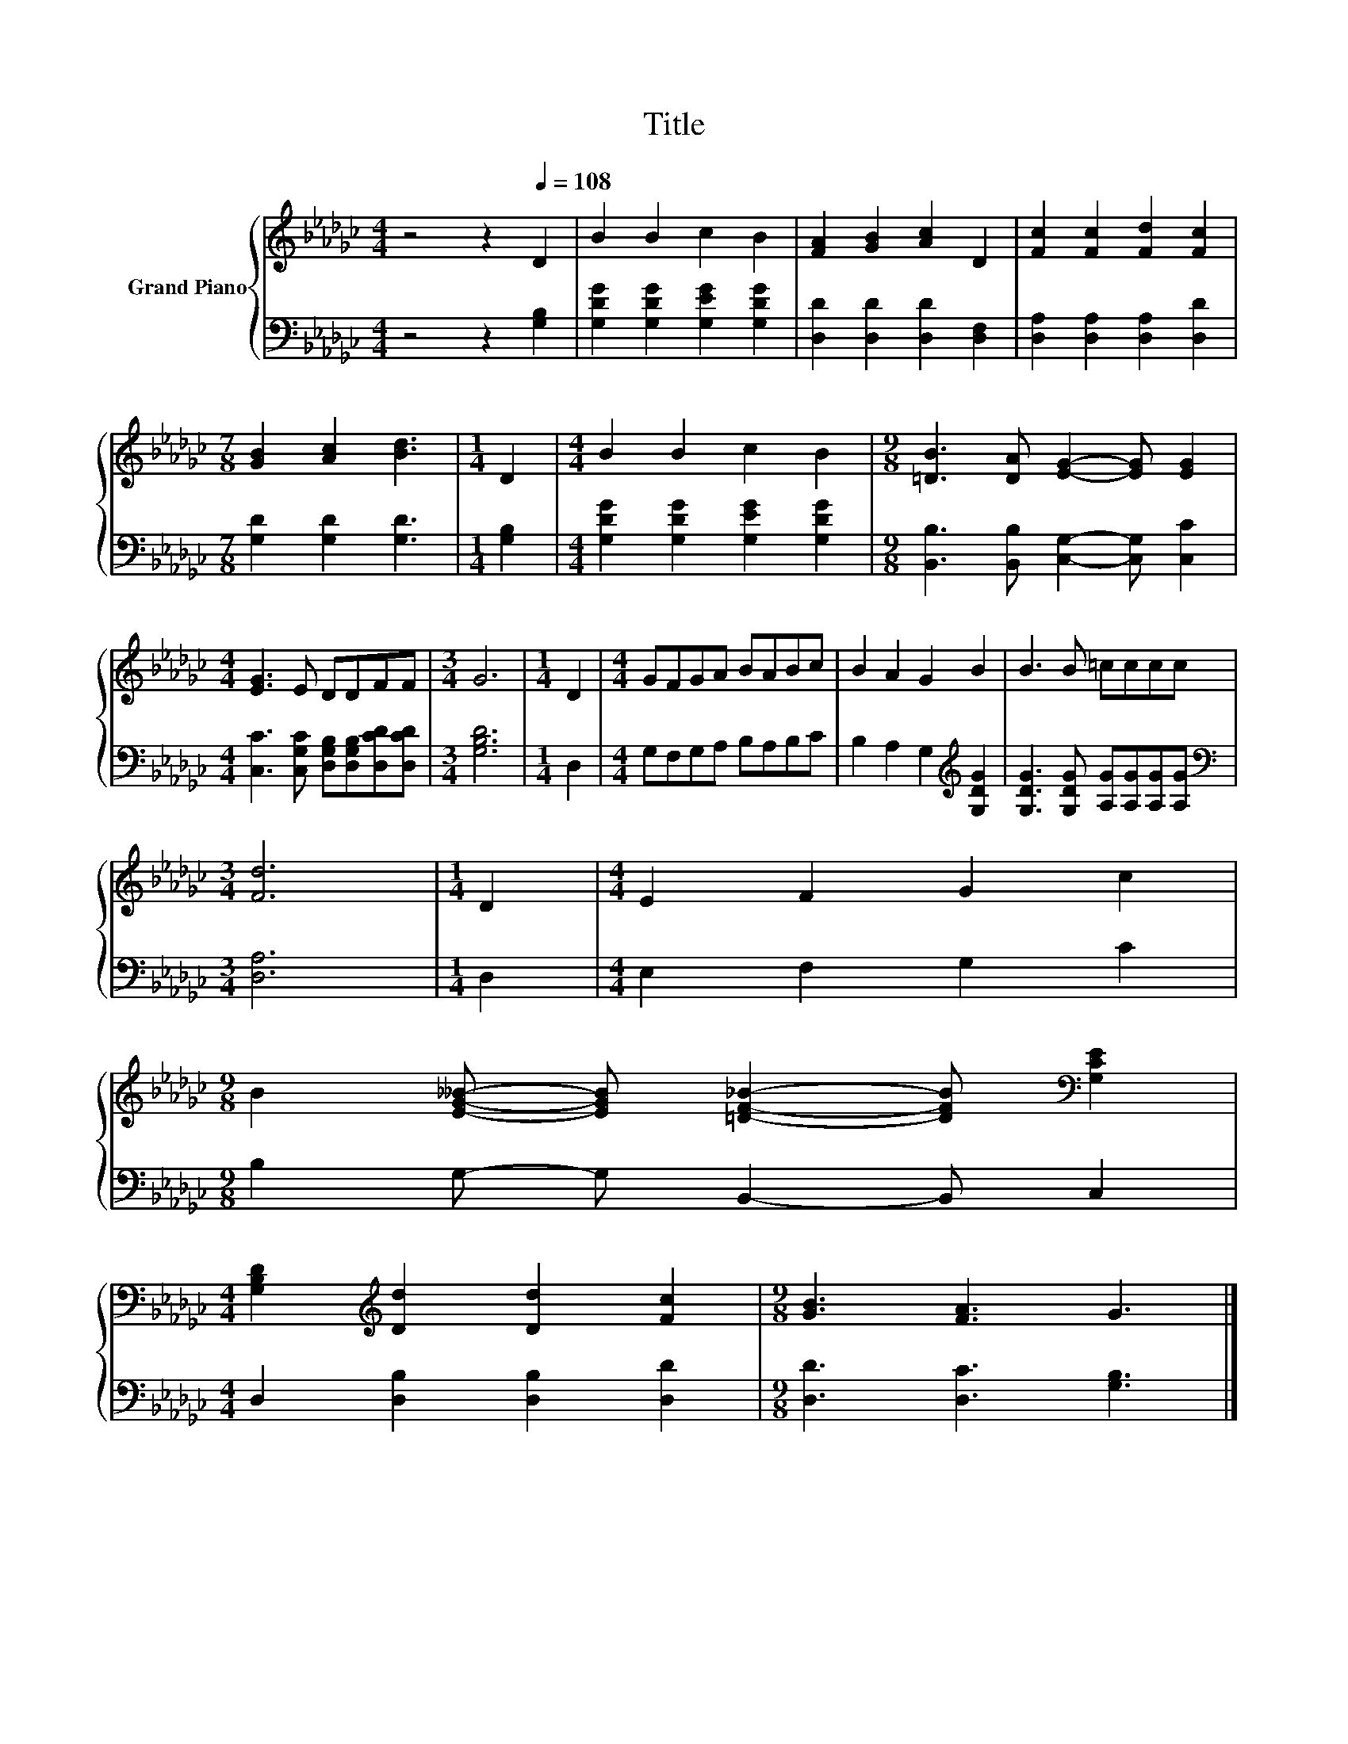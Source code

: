 X:1
T:Title
%%score { 1 | 2 }
L:1/8
M:4/4
K:Gb
V:1 treble nm="Grand Piano"
V:2 bass 
V:1
 z4 z2[Q:1/4=108] D2 | B2 B2 c2 B2 | [FA]2 [GB]2 [Ac]2 D2 | [Fc]2 [Fc]2 [Fd]2 [Fc]2 | %4
[M:7/8] [GB]2 [Ac]2 [Bd]3 |[M:1/4] D2 |[M:4/4] B2 B2 c2 B2 |[M:9/8] [=DB]3 [DA] [EG]2- [EG] [EG]2 | %8
[M:4/4] [EG]3 E DDFF |[M:3/4] G6 |[M:1/4] D2 |[M:4/4] GFGA BABc | B2 A2 G2 B2 | B3 B =cccc | %14
[M:3/4] [Fd]6 |[M:1/4] D2 |[M:4/4] E2 F2 G2 c2 | %17
[M:9/8] B2 [EG__B]- [EGB] [=DF_B]2- [DFB][K:bass] [G,CE]2 | %18
[M:4/4] [G,B,D]2[K:treble] [Dd]2 [Dd]2 [Fc]2 |[M:9/8] [GB]3 [FA]3 G3 |] %20
V:2
 z4 z2 [G,B,]2 | [G,DG]2 [G,DG]2 [G,EG]2 [G,DG]2 | [D,D]2 [D,D]2 [D,D]2 [D,F,]2 | %3
 [D,A,]2 [D,A,]2 [D,A,]2 [D,D]2 |[M:7/8] [G,D]2 [G,D]2 [G,D]3 |[M:1/4] [G,B,]2 | %6
[M:4/4] [G,DG]2 [G,DG]2 [G,EG]2 [G,DG]2 |[M:9/8] [B,,B,]3 [B,,B,] [C,G,]2- [C,G,] [C,C]2 | %8
[M:4/4] [C,C]3 [C,G,C] [D,G,B,][D,G,B,][D,CD][D,CD] |[M:3/4] [G,B,D]6 |[M:1/4] D,2 | %11
[M:4/4] G,F,G,A, B,A,B,C | B,2 A,2 G,2[K:treble] [G,DG]2 | [G,DG]3 [G,DG] [A,G][A,G][A,G][A,G] | %14
[M:3/4][K:bass] [D,A,]6 |[M:1/4] D,2 |[M:4/4] E,2 F,2 G,2 C2 |[M:9/8] B,2 G,- G, B,,2- B,, C,2 | %18
[M:4/4] D,2 [D,B,]2 [D,B,]2 [D,D]2 |[M:9/8] [D,D]3 [D,C]3 [G,B,]3 |] %20

